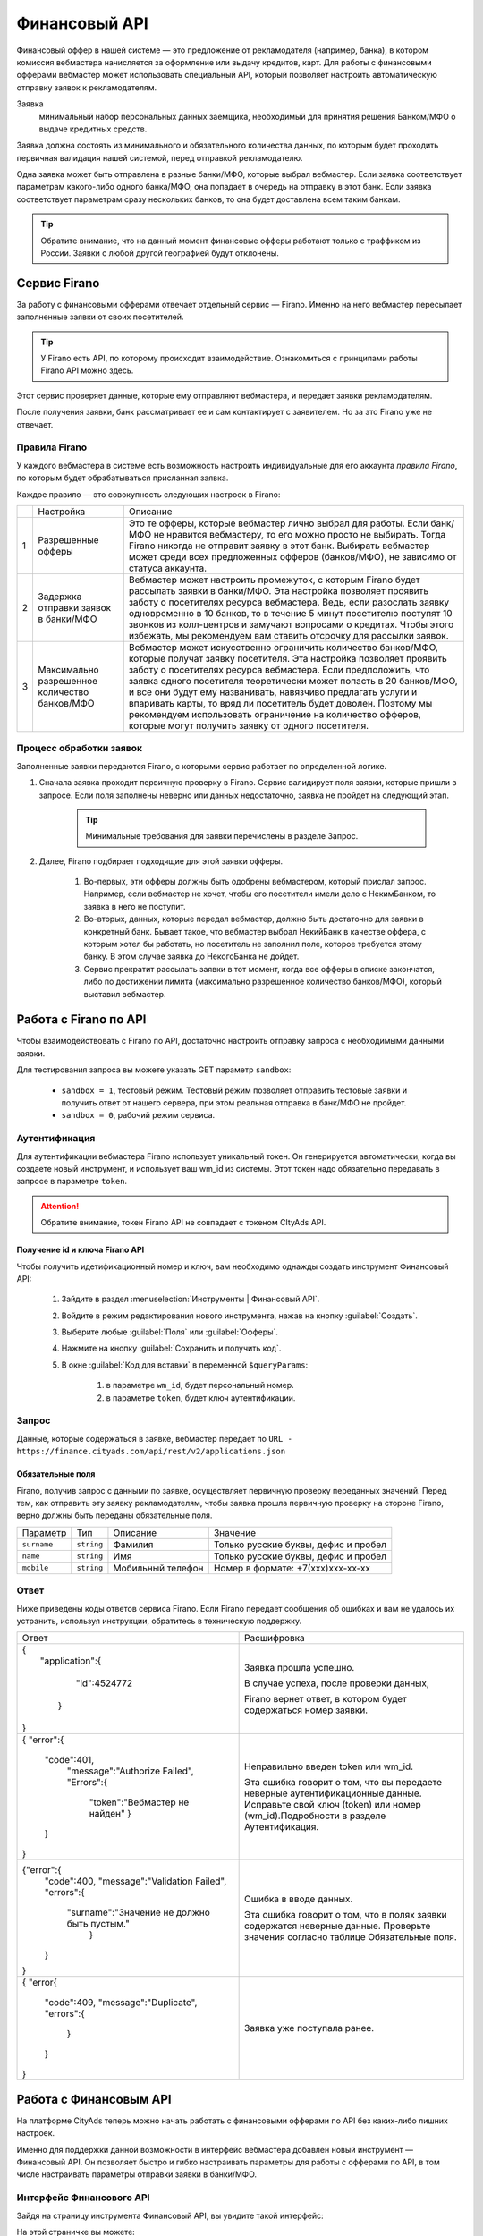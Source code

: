 =========================
Финансовый API
=========================

Финансовый оффер в нашей системе — это предложение от рекламодателя (например, банка), в котором комиссия вебмастера начисляется за оформление или выдачу кредитов, карт. Для работы с финансовыми офферами вебмастер может использовать специальный API, который позволяет настроить автоматическую отправку заявок к рекламодателям.

Заявка 
     минимальный набор персональных данных заемщика, необходимый для принятия решения Банком/МФО о выдаче кредитных средств.

Заявка должна состоять из минимального и обязательного количества данных, по которым будет проходить первичная валидация нашей системой, перед отправкой рекламодателю.

Одна заявка может быть отправлена в разные банки/МФО, которые выбрал вебмастер. Если заявка соответствует параметрам какого-либо одного банка/МФО, она попадает в очередь на отправку в этот банк. Если заявка соответствует параметрам сразу нескольких банков, то она будет доставлена всем таким банкам.

.. tip:: Обратите внимание, что на данный момент финансовые офферы работают только с траффиком из России. Заявки с любой другой географией будут отклонены.

*************
Сервис Firano
*************

За работу с финансовыми офферами отвечает отдельный сервис — Firano. Именно на него вебмастер пересылает заполненные заявки от своих посетителей.

.. tip::
    У Firano есть API, по которому происходит взаимодействие.
    Ознакомиться с принципами работы Firano API можно здесь.

Этот сервис проверяет данные, которые ему отправляют вебмастера, и передает заявки рекламодателям. 

После получения заявки, банк рассматривает ее и сам контактирует с заявителем. Но за это Firano уже не отвечает.

Правила Firano
==============

У каждого вебмастера в системе есть возможность настроить индивидуальные для его аккаунта *правила Firano*, по которым будет обрабатываться присланная заявка.

Каждое правило — это совокупность следующих настроек в Firano:

+---+-----------------------------------------------+-------------------------------------------------------------------------------------------------------------------------------------------------------------------------------------------------------------------------------------------------------------------------------------------------------------------------------------------------------------------------------------------------------------------------------------------------------------------------------------------------------------------------+
|   | Настройка                                     | Описание                                                                                                                                                                                                                                                                                                                                                                                                                                                                                                                |
+---+-----------------------------------------------+-------------------------------------------------------------------------------------------------------------------------------------------------------------------------------------------------------------------------------------------------------------------------------------------------------------------------------------------------------------------------------------------------------------------------------------------------------------------------------------------------------------------------+
| 1 | Разрешенные офферы                            | Это те офферы, которые вебмастер лично выбрал для работы. Если банк/МФО не нравится вебмастеру, то его можно просто не выбирать. Тогда Firano никогда не отправит заявку в этот банк. Выбирать вебмастер может среди всех предложенных офферов (банков/МФО), не зависимо от статуса аккаунта.                                                                                                                                                                                                                           |
+---+-----------------------------------------------+-------------------------------------------------------------------------------------------------------------------------------------------------------------------------------------------------------------------------------------------------------------------------------------------------------------------------------------------------------------------------------------------------------------------------------------------------------------------------------------------------------------------------+
| 2 | Задержка отправки заявок в банки/МФО          | Вебмастер может настроить промежуток, с которым Firano будет рассылать заявки в банки/МФО. Эта настройка позволяет проявить заботу о посетителях ресурса вебмастера. Ведь, если разослать заявку одновременно в 10 банков, то в течение 5 минут посетителю поступят 10 звонков из колл-центров и замучают вопросами о кредитах. Чтобы этого избежать, мы рекомендуем вам ставить отсрочку для рассылки заявок.                                                                                                          |
+---+-----------------------------------------------+-------------------------------------------------------------------------------------------------------------------------------------------------------------------------------------------------------------------------------------------------------------------------------------------------------------------------------------------------------------------------------------------------------------------------------------------------------------------------------------------------------------------------+
| 3 | Максимально разрешенное количество банков/МФО | Вебмастер может искусственно ограничить количество банков/МФО, которые получат заявку посетителя. Эта настройка позволяет проявить заботу о посетителях ресурса вебмастера. Если предположить, что заявка одного посетителя теоретически может попасть в 20 банков/МФО, и все они будут ему названивать, навязчиво предлагать услуги и впаривать карты, то вряд ли посетитель будет доволен. Поэтому мы рекомендуем использовать ограничение на количество офферов, которые могут получить заявку от одного посетителя. |
+---+-----------------------------------------------+-------------------------------------------------------------------------------------------------------------------------------------------------------------------------------------------------------------------------------------------------------------------------------------------------------------------------------------------------------------------------------------------------------------------------------------------------------------------------------------------------------------------------+

Процесс обработки заявок
========================

Заполненные заявки передаются Firano, с которыми сервис работает по определенной логике.

1. Сначала заявка проходит первичную проверку в Firano. Сервис валидирует поля заявки, которые пришли в запросе. Если поля заполнены неверно или данных недостаточно, заявка не пройдет на следующий этап.

    .. tip:: Минимальные требования для заявки перечислены в разделе Запрос.

2. Далее, Firano подбирает подходящие для этой заявки офферы.

    #. Во-первых, эти офферы должны быть одобрены вебмастером, который прислал запрос. Например, если вебмастер не хочет, чтобы его посетители имели дело с НекимБанком, то заявка в него не поступит.

    #. Во-вторых, данных, которые передал вебмастер, должно быть достаточно для заявки в конкретный банк. Бывает такое, что вебмастер выбрал НекийБанк в качестве оффера, с которым хотел бы работать, но посетитель не заполнил поле, которое требуется этому банку. В этом случае заявка до НекогоБанка не дойдет.  

    #. Сервис прекратит рассылать заявки в тот момент, когда все офферы в списке закончатся, либо по достижении лимита (максимально разрешенное количество банков/МФО), который выставил вебмастер.

**********************
Работа с Firano по API
**********************

Чтобы взаимодействовать с Firano по API, достаточно настроить отправку запроса с необходимыми данными заявки.

Для тестирования запроса вы можете указать GET параметр ``sandbox``:

    * ``sandbox = 1``, тестовый режим. Тестовый режим позволяет отправить тестовые заявки и получить ответ от нашего сервера, при этом реальная отправка в банк/МФО не пройдет.
    * ``sandbox = 0``, рабочий режим сервиса.

Аутентификация
==============

Для аутентификации вебмастера Firano использует уникальный токен. Он генерируется автоматически, когда вы создаете новый инструмент, и использует ваш wm_id из системы. Этот токен надо обязательно передавать в запросе в параметре ``token``.

.. attention:: Обратите внимание, токен Firano API не совпадает с токеном CItyAds API.

Получение id и ключа Firano API
-------------------------------

Чтобы получить идетификационный номер и ключ, вам необходимо однажды создать инструмент Финансовый API:

    #. Зайдите в раздел :menuselection:`Инструменты | Финансовый API`.
    #. Войдите в режим редактирования нового инструмента, нажав на кнопку :guilabel:`Создать`.
    #. Выберите любые :guilabel:`Поля` или :guilabel:`Офферы`.
    #. Нажмите на кнопку :guilabel:`Сохранить и получить код`. 
    #. В окне :guilabel:`Код для вставки` в переменной ``$queryParams``:
    
        #. в параметре ``wm_id``, будет персональный номер.
        #. в параметре ``token``, будет ключ аутентификации.

Запрос
======

Данные, которые содержаться в заявке, вебмастер передает по ``URL - https://finance.cityads.com/api/rest/v2/applications.json``

Обязательные поля
-----------------

.. seealso:: Дополнительные необязательные поля, которые Firano может обработать, перечислены тут.

Firano, получив запрос с данными по заявке, осуществляет первичную проверку переданных значений.  Перед тем, как отправить эту заявку рекламодателям, чтобы заявка прошла первичную проверку на стороне Firano, верно должны быть переданы обязательные поля.

+-------------+------------+-------------------+--------------------------------------+
| Параметр    | Тип        | Описание          | Значение                             |
+-------------+------------+-------------------+--------------------------------------+
| ``surname`` | ``string`` | Фамилия           | Только русские буквы, дефис и пробел |
+-------------+------------+-------------------+--------------------------------------+
| ``name``    | ``string`` | Имя               | Только русские буквы, дефис и пробел |
+-------------+------------+-------------------+--------------------------------------+
| ``mobile``  | ``string`` | Мобильный телефон | Номер в формате: +7(xxx)xxx-xx-xx    |
+-------------+------------+-------------------+--------------------------------------+

Ответ
=====

Ниже приведены коды ответов сервиса Firano. 
Если Firano передает сообщения об ошибках и вам не удалось их устранить, используя инструкции, обратитесь в техническую поддержку.

+--------------------------------------------------------+----------------------------------------------------------------+
| Ответ                                                  | Расшифровка                                                    |
+--------------------------------------------------------+----------------------------------------------------------------+
| | {                                                    | Заявка прошла успешно.                                         |
| |    "application":{                                   |                                                                |
| |                                                      |                                                                |
| |           "id":4524772                               | В случае успеха, после проверки данных,                        |
| |                                                      |                                                                |
| |     }                                                | Firano вернет ответ, в котором будет содержаться номер заявки. |
| |                                                      |                                                                |
| | }                                                    |                                                                |
+--------------------------------------------------------+----------------------------------------------------------------+
| {                                                      | Неправильно введен token или wm_id.                            |
| "error":{                                              |                                                                |
|     "code":401,                                        | Эта ошибка говорит о том,                                      |
|      "message":"Authorize Failed",                     | что вы передаете неверные аутентификационные                   |
|      "Errors":{                                        | данные. Исправьте свой ключ (token) или номер                  |
|         "token":"Вебмастер не найден"                  | (wm_id).Подробности в разделе Аутентификация.                  |
|         }                                              |                                                                |
|     }                                                  |                                                                |
| }                                                      |                                                                |
+--------------------------------------------------------+----------------------------------------------------------------+
| {"error":{                                             | Ошибка в вводе данных.                                         |
|      "code":400,                                       |                                                                |
|      "message":"Validation Failed",                    | Эта ошибка говорит о том, что в полях заявки                   |
|      "errors":{                                        | содержатся неверные данные. Проверьте значения                 |
|            "surname":"Значение не должно быть пустым." | согласно таблице Обязательные поля.                            |
|                  }                                     |                                                                |
|      }                                                 |                                                                |
| }                                                      |                                                                |
+--------------------------------------------------------+----------------------------------------------------------------+
| {                                                      | Заявка уже поступала ранее.                                    |
| "error{                                                |                                                                |
|      "code":409,                                       |                                                                |
|      "message":"Duplicate",                            |                                                                |
|      "errors":{                                        |                                                                |
|              }                                         |                                                                |
|      }                                                 |                                                                |
| }                                                      |                                                                |
+--------------------------------------------------------+----------------------------------------------------------------+

***********************
Работа с Финансовым API
***********************

На платформе CityAds теперь можно начать работать с финансовыми офферами по API без каких-либо лишних настроек. 

Именно для поддержки данной возможности в интерфейс вебмастера добавлен новый инструмент — Финансовый API. Он позволяет быстро и гибко настраивать параметры для работы с офферами по API, в том числе настраивать параметры отправки заявки в банки/МФО.

Интерфейс Финансового  API
==========================

Зайдя на страницу инструмента Финансовый API, вы увидите такой интерфейс:

На этой страничке вы можете:

#. Узнать обобщенные цифры за выбранный период в :guilabel:`Сводных показателях`.
#. Ознакомиться с текущей статистикой по тем офферам, с которыми вы сейчас работаете. Основные принципы работы со статистикой этого инструмента такие же, как и в общей Статистике.
#. Просмотреть список офферов, по которым вы ранее создавали инструменты. С этой таблицей можно работать, как со всеми таблицами в интерфейсе.

    .. attention:: Обратите внимание, что этот список не означает, что вы работаете с офферами из таблицы. То есть заявки, которые вы отсылаете Firano, не обязательно уходят на все эти офферы

#. Создать новое правило: как Firano будет обрабатывать ваши заявки.
#. В :guilabel:`Базе заявок` перечислены все заявки, которые Firano отправил в банки/МФО.

Как создать / обновить правило
==============================

В Firano есть правила, по которым обрабатываются заявки от одного конкретного вебмастера. Эти правила вебмастер настраивает самостоятельно в интерфейсе.

Чтобы обновить (или создать новое, если вы впервые заходите в интерфейс Финансового API) ваши личные правила Firano:

#. В разделе Инструменты | Финансовый API нажмите на кнопку Создать.
#. Выберите Географию, которой соответствует ваш траффик. После того, как вы добавите несколько регионов, в списке офферов (3) останутся те, которые принимают траффик из названых регионов.
#. Настройка №1: Отметьте Офферы, с которыми хотите работать. Автоматически промаркеруются Поля, которые нужно передать для выбранных офферов.

     .. attention:: Только на те офферы, которые вы выберите, Firano будет отправлять заявки
     
#. Вы можете дополнительно выбрать :guilabel:`Поля`, если хотите передавать эти данные. Если выбирать поля, то автоматически маркируются доступные офферы с данным набором полей.
#. Настройка №2: Выберите с какой отсрочкой нужно отправлять заявки в банки/МФО. 
#. Настройка №3: Ограничьте количество офферов, которые будут получать одну заявку.
#. После того, как вы нажмете кнопку :guilabel:`Сохранить и получить код`:

     #. Заданные вами настройки передадутся в Firano и сохраняться там как постоянные для вашего аккаунта.
          
          .. tip:: Правила Firano, привязаны к вашему аккаунту. То есть если ранее вы уже создавали правило, то оно удалится, и в силу вступит последнее созданное вами.
          
     #. Офферы, которые вы выбирали, добавятся в таблицу на основной странице инструмента.
     
          .. tip:: Если случилось так, что вы сначала добавили оффер НекийБанк, а потом удалили его, то он все еще будет отображаться в таблице на основной странице. Чтобы удалить ненужные офферы из это таблице, обратитесь в тех-поддержку.

Пример кода
===========

После того, как вы задали новое правило, система даст вам две подсказки:

#. Пример кода на PHP для вставки на ваш сервер.
#. Список данных, которые Firano будет ожидать от вас получить, после того, как вы обновили правило.

База заявок
===========

На странице :menuselection:`Инструменты | Финансовый API | База заявок` вы можете просмотреть все свои заявки, которые Firano разослал в разные банки/МФО. 
В таблице :guilabel:`Все заявки`, выводится следующая информация:

     #. **ID заявки** — это уникальный номер заявки, которая пришла в Firano  от вебмастера.
     #. **Оффер** — название оффера, на который Firano отправил заявку.
     #. **Статус заявки** — это статус заявки от банка/МФО: отправлена, отклонена, принята, одобрена, ошибка.
     #. **Субаккаунт** — переданный от вебмастера параметр.
     #. **Код ошибки** — код ошибки от банка.
     #. **Дата создания заявки** — дата отправки заявки в банк.

a code::
       
       blablabla
              bla bla
              dfgsgf = tywrth

just:: 

       моя переменная 
       |test-1|

просто переменная 1 |test-1|

просто переменная 2 |test-2| 

|test-190|

Ne просто переменная ``1 |test-1| ``

| tes2 tes2tes2 
| tes2tes2 ``tes2tes2`` 
|     tes2 tes2

CVS TABLE - 

.. csv-table::
   :header: "Ответ", "Расшифровка"
   :widths: 300, 300

     1000, "20%"
     |test-1|, |test-1|
     1000, "20%"
     |test-1|, ``tes2 tes2tes2 |br| tes2tes2 tes2tes2 |br| tes2 tes2``
     1000, "20%"
     |test-1|, |test-1|


.. |test-1| replace:: blablabla bla bla dfgsgf = tywrth

.. |test-190| replace:: blablabla bla bla dfgsgf = tywrth

.. |br| raw:: html

   <br />

